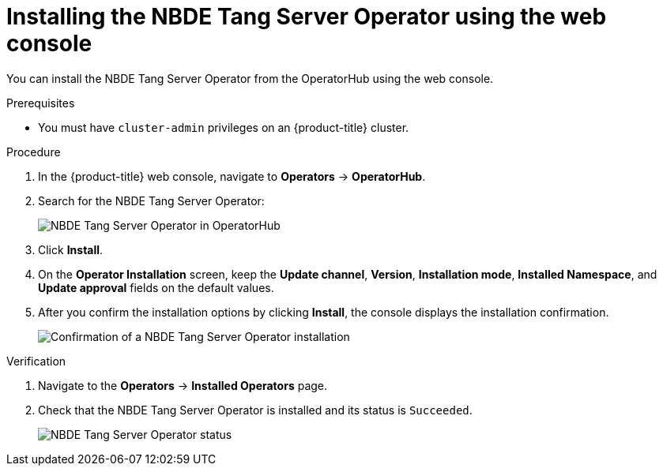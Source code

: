 // Module included in the following assemblies:
//
// * security/nbde_tang_server_operator/nbde-tang-server-operator-installing.adoc

:_mod-docs-content-type: PROCEDURE
[id="installing-nbde-tang-server-operator-using-web-console_{context}"]
= Installing the NBDE Tang Server Operator using the web console

You can install the NBDE Tang Server Operator from the OperatorHub using the web console.

.Prerequisites

* You must have `cluster-admin` privileges on an {product-title} cluster.

.Procedure

. In the {product-title} web console, navigate to *Operators* -> *OperatorHub*.
. Search for the NBDE Tang Server Operator:
+
image::nbde-tang-server-operator-01-operatorhub.png[NBDE Tang Server Operator in OperatorHub]
. Click *Install*.
. On the *Operator Installation* screen, keep the *Update channel*, *Version*, *Installation mode*, *Installed Namespace*, and *Update approval* fields on the default values.
. After you confirm the installation options by clicking *Install*, the console displays the installation confirmation.
+
image::nbde-tang-server-operator-03-confirmation.png[Confirmation of a NBDE Tang Server Operator installation]

.Verification

. Navigate to the *Operators* -> *Installed Operators* page.
. Check that the NBDE Tang Server Operator is installed and its status is `Succeeded`.
+
image::nbde-tang-server-operator-05-succeeded.png[NBDE Tang Server Operator status]
